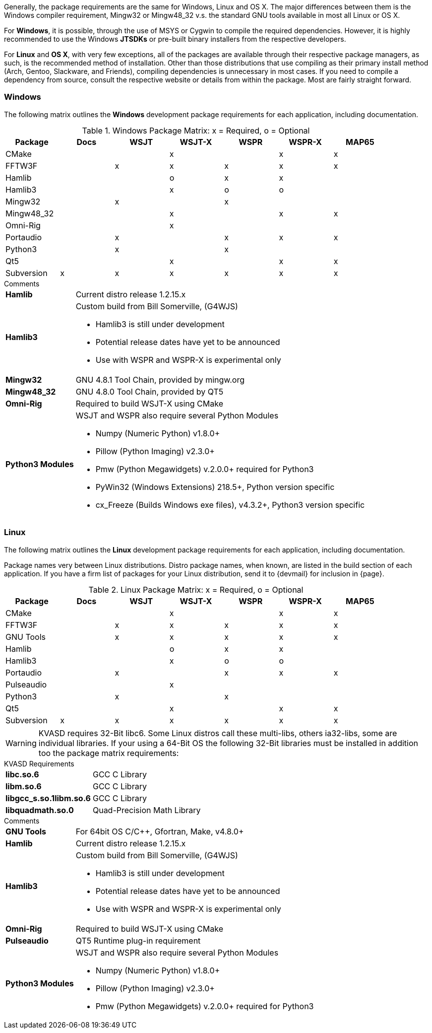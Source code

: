 //
Generally, the package requirements are the same for Windows, Linux
and OS X. The major differences between them is the Windows compiler
requirement, Mingw32 or Mingw48_32 v.s. the standard GNU tools available
in most all Linux or OS X.

For *Windows*, it is possible, through the use of MSYS or Cygwin to 
compile the required dependencies. However, it is highly recommended
to use the Windows *JTSDKs* or pre-built binary installers from the
respective developers.

For *Linux* and *OS X*, with very few exceptions, all of the packages are
available through their respective package managers, as such, is the recommended
method of installation. Other than those distributions that use compiling
as their primary install method (Arch, Gentoo, Slackware, and Friends), 
compiling dependencies is unnecessary in most cases. If you need to
compile a dependency from source, consult the respective website or
details from within the package. Most are fairly straight forward.

=== Windows

The following matrix outlines the *Windows* development package
requirements for each application, including documentation.

.Windows Package Matrix: x = Required, o = Optional
[[WINDOWSPKG]]
[width="90%",cols="^2,^2,^2,^2,^2,^2,^2",frame="topbot",options="header"]
|=================================================
|Package    |Docs|WSJT|WSJT-X|WSPR|WSPR-X|MAP65
|CMake      |    |    |x     |    |x     |x
|FFTW3F     |    |x   |x     |x   |x     |x
|Hamlib     |    |    |o     |x   |x     |
|Hamlib3    |    |    |x     |o   |o     |
|Mingw32    |    |x   |      |x   |      |   
|Mingw48_32 |    |    |x     |    |x     |x
|Omni-Rig   |    |    |x     |    |      |
|Portaudio  |    |x   |      |x   |x     |x
|Python3    |    |x   |      |x   |      |
|Qt5        |    |    |x     |    |x     |x
|Subversion |x   |x   |x     |x   |x     |x
|=================================================

.Comments
[horizontal]
*Hamlib*:: Current distro release 1.2.15.x
*Hamlib3*:: Custom build from Bill Somerville, (G4WJS)
* Hamlib3 is still under development
* Potential release dates have yet to be announced
* Use with WSPR and WSPR-X is experimental only
*Mingw32*:: GNU 4.8.1 Tool Chain, provided by mingw.org
*Mingw48_32*:: GNU 4.8.0 Tool Chain, provided by QT5
*Omni-Rig*:: Required to build WSJT-X using CMake
*Python3 Modules*:: WSJT and WSPR also require several Python Modules
* Numpy (Numeric Python) v1.8.0{plus}
* Pillow (Python Imaging) v2.3.0{plus}
* Pmw (Python Megawidgets) v.2.0.0+ required for Python3
* PyWin32 (Windows Extensions) 218.5{plus}, Python version specific
* cx_Freeze (Builds Windows exe files), v4.3.2{plus}, Python3 version specific

=== Linux

The following matrix outlines the *Linux* development package
requirements for each application, including documentation.

Package names very between Linux distributions. Distro package names, 
when known, are listed in the build section of each application. If
you have a firm list of packages for your Linux distribution,
send it to {devmail} for inclusion in {page}.

.Linux Package Matrix: x = Required, o = Optional
[[LINUXPKG]]
[width="90%",cols="^2,^2,^2,^2,^2,^2,^2",frame="topbot",options="header"]
|=================================================
|Package    |Docs|WSJT|WSJT-X|WSPR|WSPR-X|MAP65
|CMake      |    |    |x     |    |x     |x
|FFTW3F     |    |x   |x     |x   |x     |x
|GNU Tools  |    |x   |x     |x   |x     |x
|Hamlib     |    |    |o     |x   |x     |
|Hamlib3    |    |    |x     |o   |o     |
|Portaudio  |    |x   |      |x   |x     |x
|Pulseaudio |    |    |x     |    |      |
|Python3    |    |x   |      |x   |      |
|Qt5        |    |    |x     |    |x     |x
|Subversion |x   |x   |x     |x   |x     |x
|=================================================

WARNING: KVASD requires 32-Bit libc6. Some Linux distros
call these multi-libs, others ia32-libs, some are individual libraries.
If your using a 64-Bit OS the following 32-Bit libraries must be
installed in addition too the package matrix requirements:

.KVASD Requirements
[horizontal]
*libc.so.6*:: GCC C Library
*libm.so.6*:: GCC C Library
*libgcc_s.so.1libm.so.6*:: GCC C Library 
*libquadmath.so.0*:: Quad-Precision Math Library

.Comments
[horizontal]
*GNU Tools*:: For 64bit OS C/C++, Gfortran, Make, v4.8.0{plus}
*Hamlib*:: Current distro release 1.2.15.x
*Hamlib3*:: Custom build from Bill Somerville, (G4WJS)
* Hamlib3 is still under development
* Potential release dates have yet to be announced
* Use with WSPR and WSPR-X is experimental only
*Omni-Rig*:: Required to build WSJT-X using CMake
*Pulseaudio*:: QT5 Runtime plug-in requirement
*Python3 Modules*:: WSJT and WSPR also require several Python Modules
* Numpy (Numeric Python) v1.8.0{plus}
* Pillow (Python Imaging) v2.3.0{plus}
* Pmw (Python Megawidgets) v.2.0.0+ required for Python3
